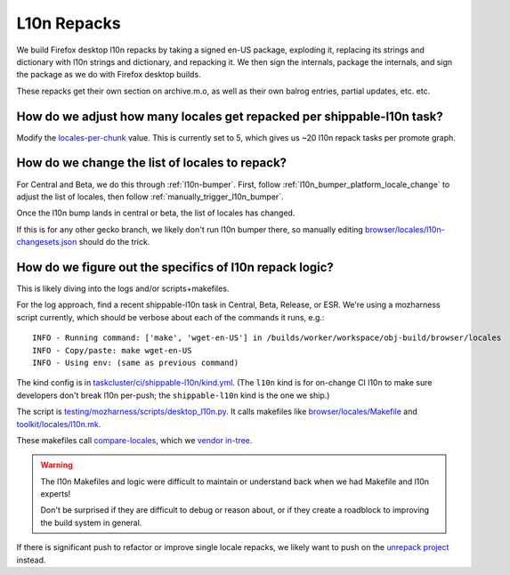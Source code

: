 L10n Repacks
============

We build Firefox desktop l10n repacks by taking a signed en-US package, exploding it, replacing its strings and dictionary with l10n strings and dictionary, and repacking it. We then sign the internals, package the internals, and sign the package as we do with Firefox desktop builds.

These repacks get their own section on archive.m.o, as well as their own balrog entries, partial updates, etc. etc.

How do we adjust how many locales get repacked per shippable-l10n task?
-----------------------------------------------------------------------

Modify the `locales-per-chunk <https://hg.mozilla.org/mozilla-central/file/1f961aaf191242ebb72c54b0090fe04c9f0f2467/taskcluster/ci/shippable-l10n/kind.yml#l40>`_ value. This is currently set to 5, which gives us ~20 l10n repack tasks per promote graph.

How do we change the list of locales to repack?
-----------------------------------------------

For Central and Beta, we do this through :ref:`l10n-bumper`. First, follow :ref:`l10n_bumper_platform_locale_change` to adjust the list of locales, then follow :ref:`manually_trigger_l10n_bumper`.

Once the l10n bump lands in central or beta, the list of locales has changed.

If this is for any other gecko branch, we likely don't run l10n bumper there, so manually editing `browser/locales/l10n-changesets.json <https://searchfox.org/mozilla-central/source/browser/locales/l10n-changesets.json>`_ should do the trick.

How do we figure out the specifics of l10n repack logic?
--------------------------------------------------------

This is likely diving into the logs and/or scripts+makefiles.

For the log approach, find a recent shippable-l10n task in Central, Beta, Release, or ESR.
We're using a mozharness script currently, which should be verbose about each of the commands it runs, e.g.::

    INFO - Running command: ['make', 'wget-en-US'] in /builds/worker/workspace/obj-build/browser/locales
    INFO - Copy/paste: make wget-en-US
    INFO - Using env: (same as previous command)

The kind config is in `taskcluster/ci/shippable-l10n/kind.yml <https://searchfox.org/mozilla-central/source/taskcluster/ci/shippable-l10n/kind.yml>`_. (The ``l10n`` kind is for on-change CI l10n to make sure developers don't break l10n per-push; the ``shippable-l10n`` kind is the one we ship.)

The script is `testing/mozharness/scripts/desktop_l10n.py <https://searchfox.org/mozilla-central/source/testing/mozharness/scripts/desktop_l10n.py>`_. It calls makefiles like `browser/locales/Makefile <https://searchfox.org/mozilla-central/source/browser/locales/Makefile.in>`_ and `toolkit/locales/l10n.mk <https://searchfox.org/mozilla-central/source/toolkit/locales/l10n.mk>`_.

These makefiles call `compare-locales <https://github.com/mozilla/compare-locales>`_, which we `vendor in-tree <https://searchfox.org/mozilla-central/source/third_party/python/compare_locales>`_.

.. Warning::
   The l10n Makefiles and logic were difficult to maintain or understand back when we had Makefile and l10n experts!

   Don't be surprised if they are difficult to debug or reason about, or if they create a roadblock to improving the build system in general.

If there is significant push to refactor or improve single locale repacks, we likely want to push on the `unrepack project <https://docs.google.com/document/d/1muouK8yKV14MFNqOqQ99G_ae834TJ6dGV0fZM1ilAx8/edit>`_ instead.
